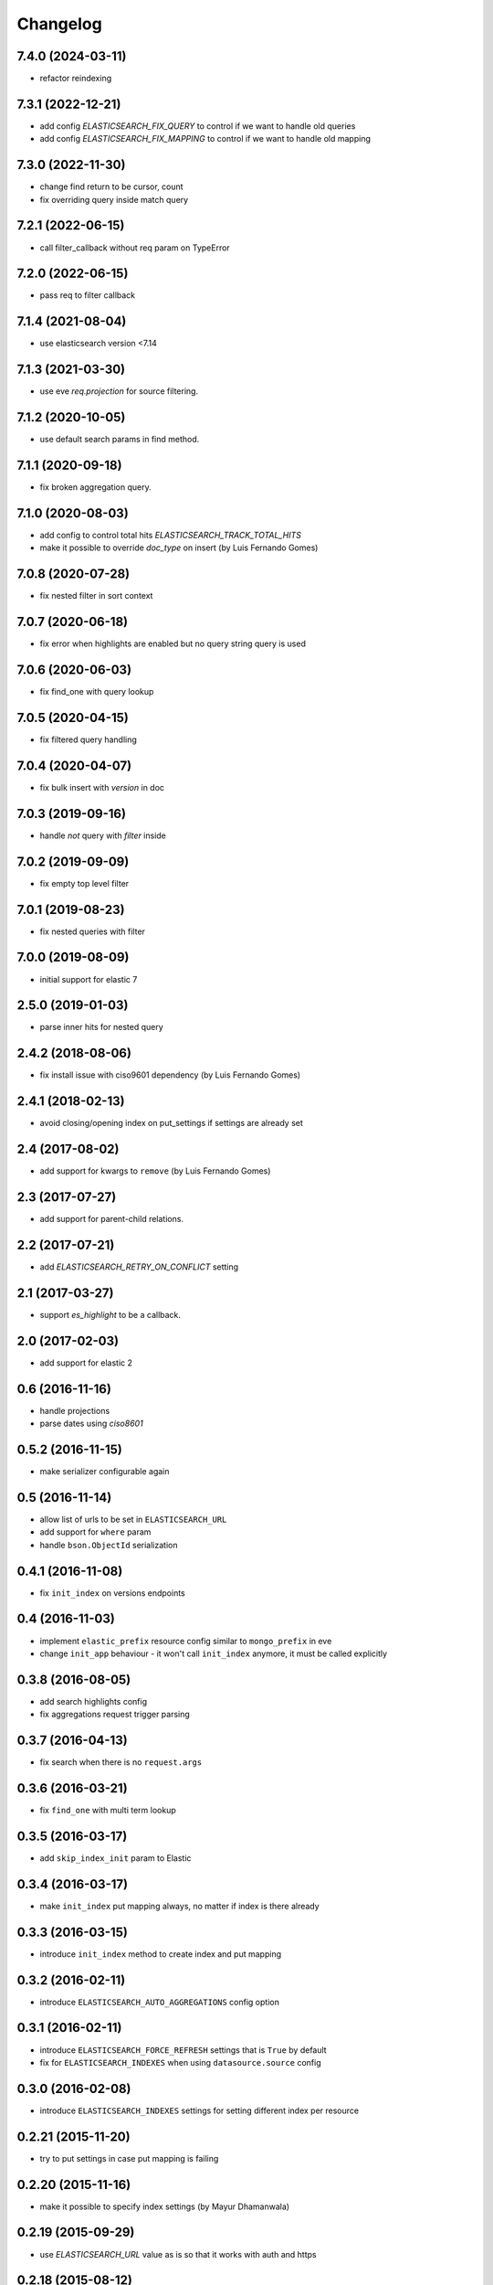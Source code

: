 .. :changelog:

Changelog
---------

7.4.0 (2024-03-11)
++++++++++++++++++

- refactor reindexing

7.3.1 (2022-12-21)
++++++++++++++++++

- add config `ELASTICSEARCH_FIX_QUERY` to control if we want to handle old queries
- add config `ELASTICSEARCH_FIX_MAPPING` to control if we want to handle old mapping

7.3.0 (2022-11-30)
++++++++++++++++++

- change find return to be cursor, count
- fix overriding query inside match query

7.2.1 (2022-06-15)
++++++++++++++++++

- call filter_callback without req param on TypeError

7.2.0 (2022-06-15)
++++++++++++++++++

- pass req to filter callback

7.1.4 (2021-08-04)
++++++++++++++++++

- use elasticsearch version <7.14

7.1.3 (2021-03-30)
++++++++++++++++++

- use eve `req.projection` for source filtering.

7.1.2 (2020-10-05)
++++++++++++++++++

- use default search params in find method.

7.1.1 (2020-09-18)
++++++++++++++++++

- fix broken aggregation query.

7.1.0 (2020-08-03)
++++++++++++++++++

- add config to control total hits `ELASTICSEARCH_TRACK_TOTAL_HITS`
- make it possible to override `doc_type` on insert (by Luis Fernando Gomes)

7.0.8 (2020-07-28)
++++++++++++++++++

- fix nested filter in sort context

7.0.7 (2020-06-18)
++++++++++++++++++

- fix error when highlights are enabled but no query string query is used

7.0.6 (2020-06-03)
++++++++++++++++++

- fix find_one with query lookup

7.0.5 (2020-04-15)
++++++++++++++++++

- fix filtered query handling

7.0.4 (2020-04-07)
++++++++++++++++++

- fix bulk insert with `version` in doc

7.0.3 (2019-09-16)
++++++++++++++++++

- handle `not` query with `filter` inside

7.0.2 (2019-09-09)
++++++++++++++++++

- fix empty top level filter

7.0.1 (2019-08-23)
++++++++++++++++++

- fix nested queries with filter

7.0.0 (2019-08-09)
++++++++++++++++++

- initial support for elastic 7

2.5.0 (2019-01-03)
++++++++++++++++++

- parse inner hits for nested query

2.4.2 (2018-08-06)
++++++++++++++++++

- fix install issue with ciso9601 dependency (by Luis Fernando Gomes)

2.4.1 (2018-02-13)
++++++++++++++++++

- avoid closing/opening index on put_settings if settings are already set

2.4 (2017-08-02)
++++++++++++++++

- add support for kwargs to ``remove`` (by Luis Fernando Gomes)

2.3 (2017-07-27)
++++++++++++++++

- add support for parent-child relations.

2.2 (2017-07-21)
++++++++++++++++

- add `ELASTICSEARCH_RETRY_ON_CONFLICT` setting

2.1 (2017-03-27)
++++++++++++++++

- support `es_highlight` to be a callback.

2.0 (2017-02-03)
++++++++++++++++

- add support for elastic 2

0.6 (2016-11-16)
++++++++++++++++

- handle projections
- parse dates using `ciso8601`

0.5.2 (2016-11-15)
++++++++++++++++++

- make serializer configurable again

0.5 (2016-11-14)
++++++++++++++++

- allow list of urls to be set in ``ELASTICSEARCH_URL``
- add support for ``where`` param
- handle ``bson.ObjectId`` serialization

0.4.1 (2016-11-08)
++++++++++++++++++

- fix ``init_index`` on versions endpoints

0.4 (2016-11-03)
++++++++++++++++

- implement ``elastic_prefix`` resource config similar to ``mongo_prefix`` in eve
- change ``init_app`` behaviour - it won't call ``init_index`` anymore, it must be
  called explicitly

0.3.8 (2016-08-05)
++++++++++++++++++

- add search highlights config
- fix aggregations request trigger parsing

0.3.7 (2016-04-13)
++++++++++++++++++

- fix search when there is no ``request.args``

0.3.6 (2016-03-21)
++++++++++++++++++

- fix ``find_one`` with multi term lookup

0.3.5 (2016-03-17)
++++++++++++++++++

- add ``skip_index_init`` param to Elastic

0.3.4 (2016-03-17)
++++++++++++++++++

- make ``init_index`` put mapping always, no matter if index is there already

0.3.3 (2016-03-15)
++++++++++++++++++

- introduce ``init_index`` method to create index and put mapping

0.3.2 (2016-02-11)
++++++++++++++++++

- introduce ``ELASTICSEARCH_AUTO_AGGREGATIONS`` config option

0.3.1 (2016-02-11)
++++++++++++++++++

- introduce ``ELASTICSEARCH_FORCE_REFRESH`` settings that is ``True`` by default
- fix for ``ELASTICSEARCH_INDEXES`` when using ``datasource.source`` config

0.3.0 (2016-02-08)
++++++++++++++++++

- introduce ``ELASTICSEARCH_INDEXES`` settings for setting different index per resource

0.2.21 (2015-11-20)
+++++++++++++++++++

- try to put settings in case put mapping is failing

0.2.20 (2015-11-16)
+++++++++++++++++++

- make it possible to specify index settings (by Mayur Dhamanwala)

0.2.19 (2015-09-29)
+++++++++++++++++++

- use `ELASTICSEARCH_URL` value as is so that it works with auth and https

0.2.18 (2015-08-12)
+++++++++++++++++++

- throw `InvalidSearchString` exception in case elastic returns `SearchParseException` (by Mugur Rus)

0.2.17 (2015-08-11)
+++++++++++++++++++

- add support for phase search via `q` param (by Mugur Rus)

0.2.16 (2015-08-04)
+++++++++++++++++++

- fix pip install

0.2.15 (2015-08-04)
+++++++++++++++++++

- parse mapping for fields type `dict`
- avoid hidden dependencies - put it in requirements file (by Dinu Ghermany)

0.2.14 (2015-07-31)
+++++++++++++++++++

- avoid pymongo dependency

0.2.13 (2015-07-22)
+++++++++++++++++++

- add `default_operator` param to `_build_query_string` (by Mugur Rus)

0.2.12 (2015-07-07)
+++++++++++++++++++

- use both resource and datasource schema to convert datetime values (by Anca Farcas)

0.2.11 (2015-06-22)
+++++++++++++++++++

- return no hits when trying to find one resource and there is no mapping

0.2.10 (2015-06-12)
+++++++++++++++++++

- fix: make it eve 0.6 compatible

0.2.9 (2015-05-11)
++++++++++++++++++

- fix: stop converting null values to datetime

0.2.7 (2015-04-16)
++++++++++++++++++

- feat: allow delete by query

0.2.6 (2015-02-10)
++++++++++++++++++

- fix a bug when getting cursor count

0.2.5 (2015-02-09)
++++++++++++++++++

- add index param to `put_mapping` method

0.2.4 (2014-12-26)
++++++++++++++++++

- add `build_query_string` method

0.2.3 (2014-12-08)
++++++++++++++++++

- fix serializer on python 2.7 (by Jonathan Dray)

0.2.2 (2014-12-02)
++++++++++++++++++

- make use of score sort if there is a query defined

0.2.1 (2014-11-27)
++++++++++++++++++

- allow resource filters being callbacks for request specific filtering

0.2.0 (2014-11-24)
++++++++++++++++++

- fix `q` param search for using eve <= 0.4
- fix `filters` request args filtering
- let user set mapping in schema
- support aggregations 

0.1.17 (2014-11-12)
+++++++++++++++++++

- switch to elasticsearch lib
- add factory for es and indices

0.1.13 (2014-07-21)
+++++++++++++++++++

- fix `count` to allow extra params

0.1.12 (2014-07-08)
+++++++++++++++++++

- fix for superdesk `search_backend` setting

0.1.11 (2014-06-27)
+++++++++++++++++++

- add custom json serializer to work with `bson.ObjectId`

0.1.10 (2014-06-11)
+++++++++++++++++++

- fix `is_empty`

0.1.9 (2014-05-29)
++++++++++++++++++

- fix `is_empty` call
- implement `find_one_raw`

0.1.8 (2014-05-29)
++++++++++++++++++

- fix remove by lookup

0.1.7 (2014-05-28)
++++++++++++++++++

- preserve mapping after deleting all documents for given type

0.1.6 (2014-05-09)
++++++++++++++++++

- support ``source`` param on find

0.1.5 (2014-05-05)
++++++++++++++++++

- fix for elastic 1.0+ fields handling

0.1.4 (2014-05-02)
++++++++++++++++++

- make it work with elastic 1.0+

0.1.3 (2014-01-31)
++++++++++++++++++

- allow filtering via elasticsearch filter dsl

0.1.2 (2014-01-30)
++++++++++++++++++

- fix pip install (add missing MANIFEST file)

0.1.1 (2014-01-30)
++++++++++++++++++

- add changelog ;)
- migrate readme to rst and use it for ``long_description``

0.1.0 (2014-01-28)
++++++++++++++++++

- initial release
